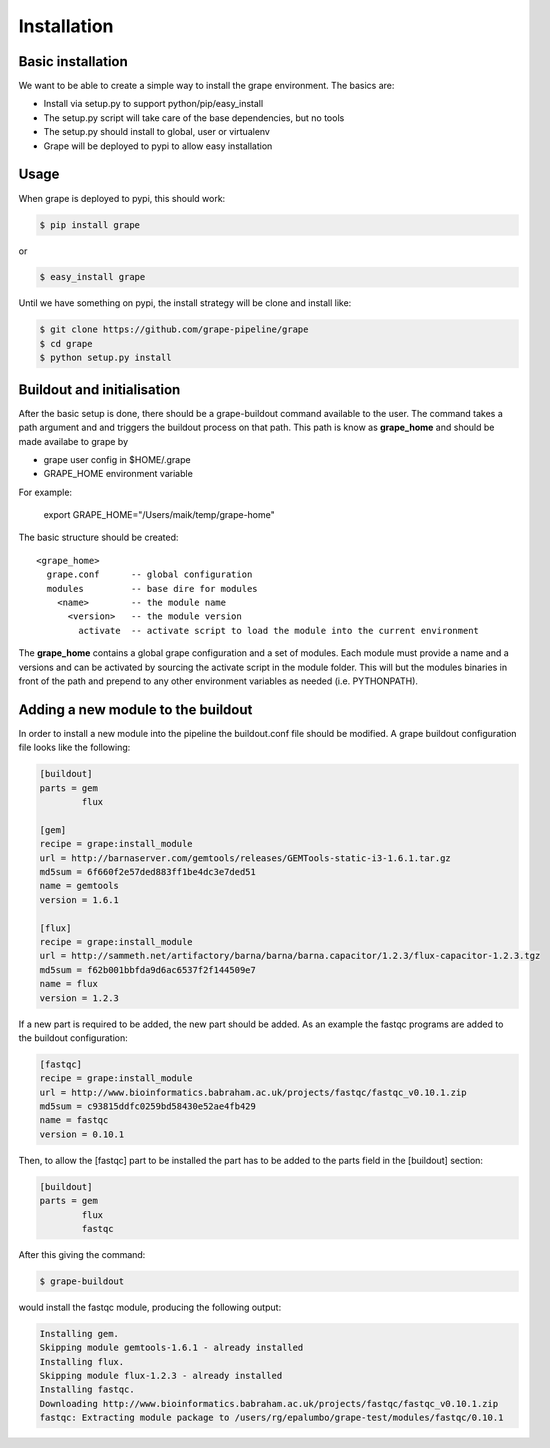 ============
Installation
============

Basic installation
==================

We want to be able to create a simple way to install the grape environment. The basics are: 

- Install via setup.py to support python/pip/easy_install
- The setup.py script will take care of the base dependencies, but no tools
- The setup.py should install to global, user or virtualenv 
- Grape will be deployed to pypi to allow easy installation

Usage
=====

When grape is deployed to pypi, this should work:

.. code-block:: bash

    $ pip install grape

or

.. code-block:: bash
    
    $ easy_install grape

Until we have something on pypi, the install strategy will be clone and install like:

.. code-block:: bash
    
    $ git clone https://github.com/grape-pipeline/grape
    $ cd grape
    $ python setup.py install

Buildout and initialisation
===========================

After the basic setup is done, there should be a grape-buildout command available to the user. The command takes a path argument and and triggers the buildout process on that path. This path is know as **grape_home** and should be made availabe to grape by

- grape user config in $HOME/.grape
- GRAPE_HOME environment variable

For example:

    export GRAPE_HOME="/Users/maik/temp/grape-home"

The basic structure should be created::

    <grape_home>
      grape.conf      -- global configuration
      modules         -- base dire for modules
        <name>        -- the module name
          <version>   -- the module version 
            activate  -- activate script to load the module into the current environment

The **grape_home** contains a global grape configuration and a set of modules. Each module must provide a name and a versions and can be activated by sourcing the activate script in the module folder. This will but the modules binaries in front of the path and prepend to any other environment variables as needed (i.e. PYTHONPATH).

Adding a new module to the buildout
===================================

In order to install a new module into the pipeline the buildout.conf file should be modified. A grape buildout configuration file looks like the following:

.. code-block:: ini

    [buildout]
    parts = gem
            flux
 
    [gem]
    recipe = grape:install_module
    url = http://barnaserver.com/gemtools/releases/GEMTools-static-i3-1.6.1.tar.gz
    md5sum = 6f660f2e57ded883ff1be4dc3e7ded51 
    name = gemtools
    version = 1.6.1
    
    [flux]
    recipe = grape:install_module
    url = http://sammeth.net/artifactory/barna/barna/barna.capacitor/1.2.3/flux-capacitor-1.2.3.tgz 
    md5sum = f62b001bbfda9d6ac6537f2f144509e7 
    name = flux
    version = 1.2.3

If a new part is required to be added, the new part should be added. As an example the fastqc programs are added to the buildout configuration:

.. code-block:: ini
    
    [fastqc]
    recipe = grape:install_module
    url = http://www.bioinformatics.babraham.ac.uk/projects/fastqc/fastqc_v0.10.1.zip
    md5sum = c93815ddfc0259bd58430e52ae4fb429
    name = fastqc
    version = 0.10.1

Then, to allow the [fastqc] part to be installed the part has to be added to the parts field in the [buildout] section:

.. code-block:: ini

    [buildout]
    parts = gem
            flux
            fastqc

After this giving the command:

.. code-block:: bash

    $ grape-buildout

would install the fastqc module, producing the following output:

.. code-block:: bash

    Installing gem.
    Skipping module gemtools-1.6.1 - already installed
    Installing flux.
    Skipping module flux-1.2.3 - already installed
    Installing fastqc.
    Downloading http://www.bioinformatics.babraham.ac.uk/projects/fastqc/fastqc_v0.10.1.zip
    fastqc: Extracting module package to /users/rg/epalumbo/grape-test/modules/fastqc/0.10.1

